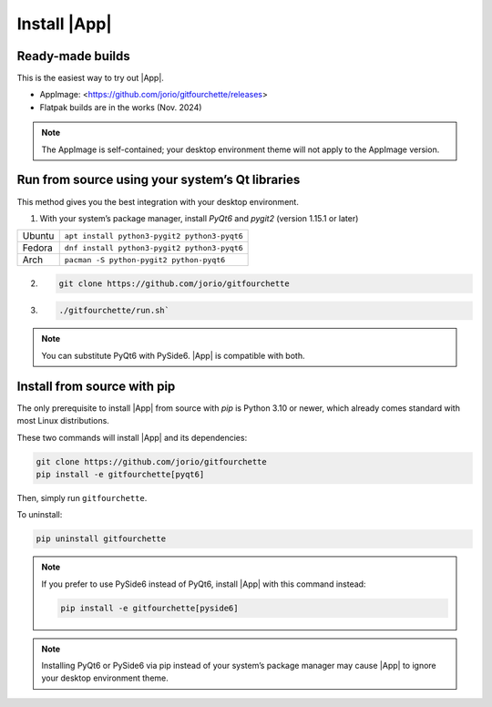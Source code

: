 Install |App|
====================

Ready-made builds
-----------------

This is the easiest way to try out |App|.

- AppImage: <https://github.com/jorio/gitfourchette/releases>

- Flatpak builds are in the works (Nov. 2024)

..
    - Flatpak: :gfold:`...........à remplir quand c'est lancé`
    - macOS builds are available although macOS isn't the main target: :gfold:`.............à remplir quand c'est lancé`

.. note:: The AppImage is self-contained; your desktop environment theme will not apply to the AppImage version.

Run from source using your system’s Qt libraries
------------------------------------------------

This method gives you the best integration with your desktop environment.

1. With your system’s package manager, install *PyQt6* and *pygit2* (version 1.15.1 or later)

.. list-table::
    :header-rows: 0

    * - Ubuntu
      - ``apt install python3-pygit2 python3-pyqt6``
    
    * - Fedora
      - ``dnf install python3-pygit2 python3-pyqt6``
    
    * - Arch
      - ``pacman -S python-pygit2 python-pyqt6``

2.
    .. code-block:: bash

        git clone https://github.com/jorio/gitfourchette

3. 
    .. code-block:: bash

        ./gitfourchette/run.sh`

.. note:: You can substitute PyQt6 with PySide6. |App| is compatible with both.

Install from source with pip
----------------------------

The only prerequisite to install |App| from source with `pip` is Python 3.10 or newer, which already comes standard with most Linux distributions.

These two commands will install |App| and its dependencies:

.. code-block:: bash

    git clone https://github.com/jorio/gitfourchette
    pip install -e gitfourchette[pyqt6]

Then, simply run ``gitfourchette``.

To uninstall:

.. code-block:: bash

    pip uninstall gitfourchette

.. note::

    If you prefer to use PySide6 instead of PyQt6, install |App| with this command instead:

    .. code-block:: bash

            pip install -e gitfourchette[pyside6]

.. note::

    Installing PyQt6 or PySide6 via pip instead of your system’s package manager
    may cause |App| to ignore your desktop environment theme.
